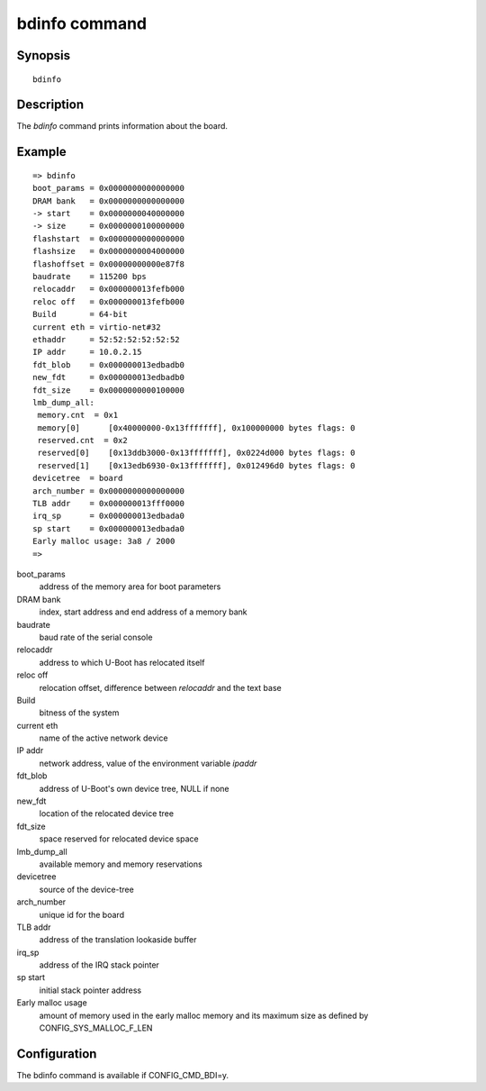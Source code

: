 .. SPDX-License-Identifier: GPL-2.0+
.. Copyright 2023, Heinrich Schuchardt <heinrich.schuchardt@canonical.com>

.. index::
   single: bdinfo (command)

bdinfo command
==============

Synopsis
--------

::

    bdinfo

Description
-----------

The *bdinfo* command prints information about the board.

Example
-------

::

    => bdinfo
    boot_params = 0x0000000000000000
    DRAM bank   = 0x0000000000000000
    -> start    = 0x0000000040000000
    -> size     = 0x0000000100000000
    flashstart  = 0x0000000000000000
    flashsize   = 0x0000000004000000
    flashoffset = 0x00000000000e87f8
    baudrate    = 115200 bps
    relocaddr   = 0x000000013fefb000
    reloc off   = 0x000000013fefb000
    Build       = 64-bit
    current eth = virtio-net#32
    ethaddr     = 52:52:52:52:52:52
    IP addr     = 10.0.2.15
    fdt_blob    = 0x000000013edbadb0
    new_fdt     = 0x000000013edbadb0
    fdt_size    = 0x0000000000100000
    lmb_dump_all:
     memory.cnt  = 0x1
     memory[0]      [0x40000000-0x13fffffff], 0x100000000 bytes flags: 0
     reserved.cnt  = 0x2
     reserved[0]    [0x13ddb3000-0x13fffffff], 0x0224d000 bytes flags: 0
     reserved[1]    [0x13edb6930-0x13fffffff], 0x012496d0 bytes flags: 0
    devicetree  = board
    arch_number = 0x0000000000000000
    TLB addr    = 0x000000013fff0000
    irq_sp      = 0x000000013edbada0
    sp start    = 0x000000013edbada0
    Early malloc usage: 3a8 / 2000
    =>

boot_params
    address of the memory area for boot parameters

DRAM bank
    index, start address and end address of a memory bank

baudrate
    baud rate of the serial console

relocaddr
    address to which U-Boot has relocated itself

reloc off
    relocation offset, difference between *relocaddr* and the text base

Build
    bitness of the system

current eth
    name of the active network device

IP addr
    network address, value of the environment variable *ipaddr*

fdt_blob
    address of U-Boot's own device tree, NULL if none

new_fdt
    location of the relocated device tree

fdt_size
    space reserved for relocated device space

lmb_dump_all
    available memory and memory reservations

devicetree
    source of the device-tree

arch_number
    unique id for the board

TLB addr
    address of the translation lookaside buffer

irq_sp
    address of the IRQ stack pointer

sp start
    initial stack pointer address

Early malloc usage
    amount of memory used in the early malloc memory and its maximum size
    as defined by CONFIG_SYS_MALLOC_F_LEN

Configuration
-------------

The bdinfo command is available if CONFIG_CMD_BDI=y.
